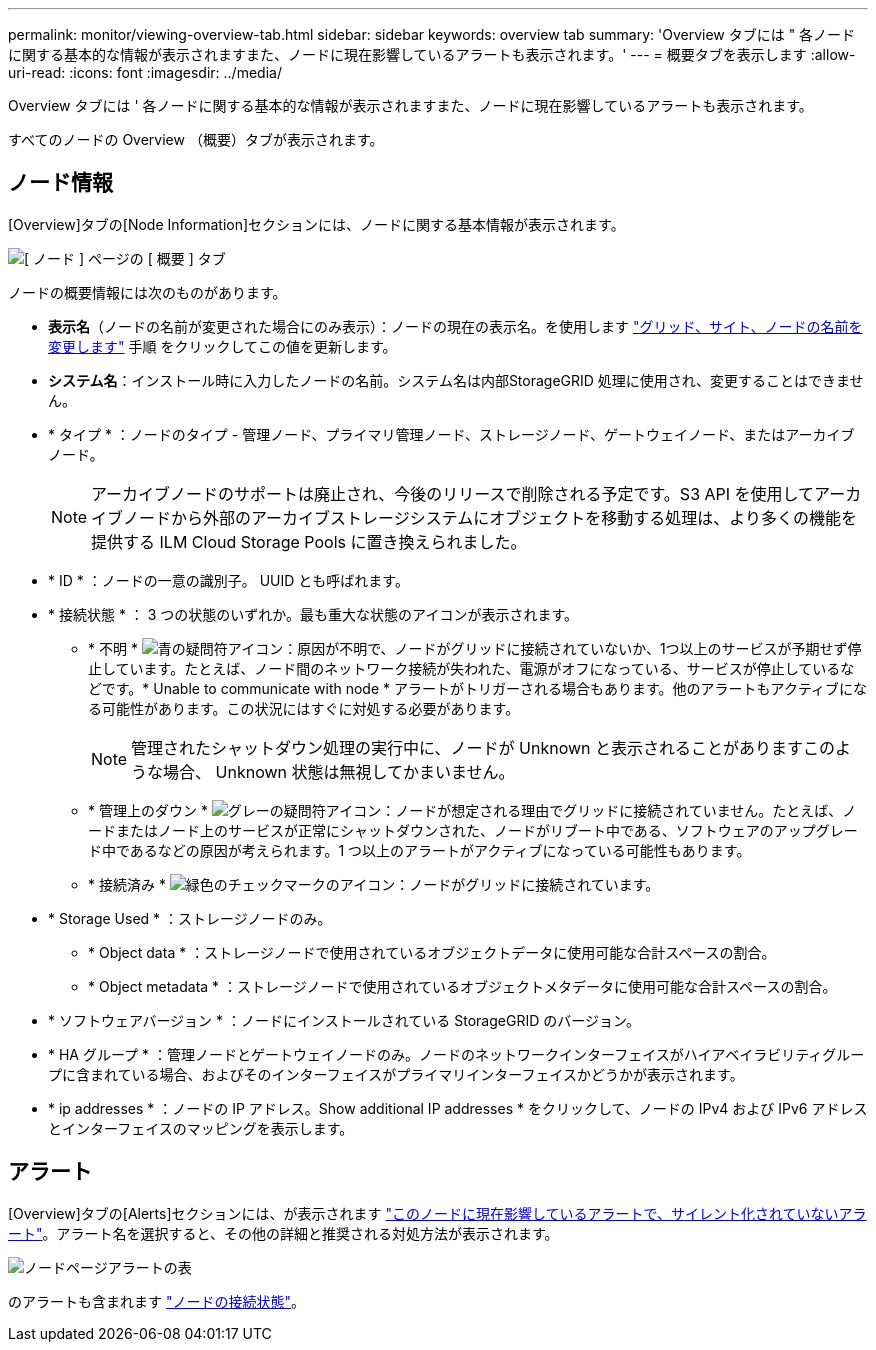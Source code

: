 ---
permalink: monitor/viewing-overview-tab.html 
sidebar: sidebar 
keywords: overview tab 
summary: 'Overview タブには " 各ノードに関する基本的な情報が表示されますまた、ノードに現在影響しているアラートも表示されます。' 
---
= 概要タブを表示します
:allow-uri-read: 
:icons: font
:imagesdir: ../media/


[role="lead"]
Overview タブには ' 各ノードに関する基本的な情報が表示されますまた、ノードに現在影響しているアラートも表示されます。

すべてのノードの Overview （概要）タブが表示されます。



== ノード情報

[Overview]タブの[Node Information]セクションには、ノードに関する基本情報が表示されます。

image::../media/nodes_page_overview_tab.png[[ ノード ] ページの [ 概要 ] タブ]

ノードの概要情報には次のものがあります。

* *表示名*（ノードの名前が変更された場合にのみ表示）：ノードの現在の表示名。を使用します link:../maintain/rename-grid-site-node-overview.html["グリッド、サイト、ノードの名前を変更します"] 手順 をクリックしてこの値を更新します。
* *システム名*：インストール時に入力したノードの名前。システム名は内部StorageGRID 処理に使用され、変更することはできません。
* * タイプ * ：ノードのタイプ - 管理ノード、プライマリ管理ノード、ストレージノード、ゲートウェイノード、またはアーカイブノード。
+

NOTE: アーカイブノードのサポートは廃止され、今後のリリースで削除される予定です。S3 API を使用してアーカイブノードから外部のアーカイブストレージシステムにオブジェクトを移動する処理は、より多くの機能を提供する ILM Cloud Storage Pools に置き換えられました。

* * ID * ：ノードの一意の識別子。 UUID とも呼ばれます。
* * 接続状態 * ： 3 つの状態のいずれか。最も重大な状態のアイコンが表示されます。
+
** * 不明 * image:../media/icon_alarm_blue_unknown.png["青の疑問符アイコン"]：原因が不明で、ノードがグリッドに接続されていないか、1つ以上のサービスが予期せず停止しています。たとえば、ノード間のネットワーク接続が失われた、電源がオフになっている、サービスが停止しているなどです。* Unable to communicate with node * アラートがトリガーされる場合もあります。他のアラートもアクティブになる可能性があります。この状況にはすぐに対処する必要があります。
+

NOTE: 管理されたシャットダウン処理の実行中に、ノードが Unknown と表示されることがありますこのような場合、 Unknown 状態は無視してかまいません。

** * 管理上のダウン * image:../media/icon_alarm_gray_administratively_down.png["グレーの疑問符アイコン"]：ノードが想定される理由でグリッドに接続されていません。たとえば、ノードまたはノード上のサービスが正常にシャットダウンされた、ノードがリブート中である、ソフトウェアのアップグレード中であるなどの原因が考えられます。1 つ以上のアラートがアクティブになっている可能性もあります。
** * 接続済み * image:../media/icon_alert_green_checkmark.png["緑色のチェックマークのアイコン"]：ノードがグリッドに接続されています。


* * Storage Used * ：ストレージノードのみ。
+
** * Object data * ：ストレージノードで使用されているオブジェクトデータに使用可能な合計スペースの割合。
** * Object metadata * ：ストレージノードで使用されているオブジェクトメタデータに使用可能な合計スペースの割合。


* * ソフトウェアバージョン * ：ノードにインストールされている StorageGRID のバージョン。
* * HA グループ * ：管理ノードとゲートウェイノードのみ。ノードのネットワークインターフェイスがハイアベイラビリティグループに含まれている場合、およびそのインターフェイスがプライマリインターフェイスかどうかが表示されます。
* * ip addresses * ：ノードの IP アドレス。Show additional IP addresses * をクリックして、ノードの IPv4 および IPv6 アドレスとインターフェイスのマッピングを表示します。




== アラート

[Overview]タブの[Alerts]セクションには、が表示されます link:monitoring-system-health.html#view-current-and-resolved-alerts["このノードに現在影響しているアラートで、サイレント化されていないアラート"]。アラート名を選択すると、その他の詳細と推奨される対処方法が表示されます。

image::../media/nodes_page_alerts_table.png[ノードページアラートの表]

のアラートも含まれます link:monitoring-system-health.html#monitor-node-connection-states["ノードの接続状態"]。
